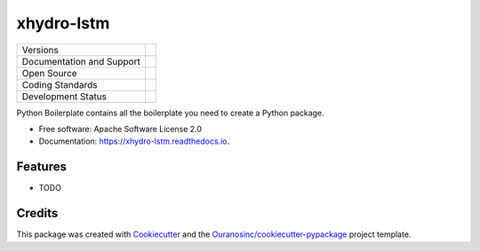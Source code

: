 ===========
xhydro-lstm
===========

+----------------------------+-----------------------------------------------------+
| Versions                   | |pypi| |versions|                                   |
+----------------------------+-----------------------------------------------------+
| Documentation and Support  | |docs|                                              |
+----------------------------+-----------------------------------------------------+
| Open Source                | |license| |ossf|                                    |
+----------------------------+-----------------------------------------------------+
| Coding Standards           | |black| |ruff| |pre-commit|                         |
+----------------------------+-----------------------------------------------------+
| Development Status         | |status| |build| |coveralls|                        |
+----------------------------+-----------------------------------------------------+

Python Boilerplate contains all the boilerplate you need to create a Python package.

* Free software: Apache Software License 2.0
* Documentation: https://xhydro-lstm.readthedocs.io.

Features
--------

* TODO

Credits
-------

This package was created with Cookiecutter_ and the `Ouranosinc/cookiecutter-pypackage`_ project template.

.. _Cookiecutter: https://github.com/cookiecutter/cookiecutter
.. _`Ouranosinc/cookiecutter-pypackage`: https://github.com/Ouranosinc/cookiecutter-pypackage


.. |black| image:: https://img.shields.io/badge/code%20style-black-000000.svg
        :target: https://github.com/psf/black
        :alt: Python Black

.. |build| image:: https://github.com/hydrologie/xhydro-lstm/actions/workflows/main.yml/badge.svg
        :target: https://github.com/hydrologie/xhydro-lstm/actions
        :alt: Build Status

.. |coveralls| image:: https://coveralls.io/repos/github/hydrologie/xhydro_lstm/badge.svg
        :target: https://coveralls.io/github/hydrologie/xhydro_lstm
        :alt: Coveralls

.. |docs| image:: https://readthedocs.org/projects/xhydro-lstm/badge/?version=latest
        :target: https://xhydro-lstm.readthedocs.io/en/latest/?version=latest
        :alt: Documentation Status

.. |license| image:: https://img.shields.io/github/license/hydrologie/xhydro-lstm.svg
        :target: https://github.com/hydrologie/xhydro-lstm/blob/main/LICENSE
        :alt: License

.. |ossf| image:: https://api.securityscorecards.dev/projects/github.com/hydrologie/xhydro-lstm/badge
        :target: https://securityscorecards.dev/viewer/?uri=github.com/hydrologie/xhydro-lstm
        :alt: OpenSSF Scorecard

.. |pre-commit| image:: https://results.pre-commit.ci/badge/github/hydrologie/xhydro-lstm/main.svg
        :target: https://results.pre-commit.ci/latest/github/hydrologie/xhydro-lstm/main
        :alt: pre-commit.ci status

.. |pypi| image:: https://img.shields.io/pypi/v/xhydro-lstm.svg
        :target: https://pypi.python.org/pypi/xhydro-lstm
        :alt: PyPI

.. |ruff| image:: https://img.shields.io/endpoint?url=https://raw.githubusercontent.com/astral-sh/ruff/main/assets/badge/v2.json
        :target: https://github.com/astral-sh/ruff
        :alt: Ruff

.. |status| image:: https://www.repostatus.org/badges/latest/active.svg
        :target: https://www.repostatus.org/#active
        :alt: Project Status: Active – The project has reached a stable, usable state and is being actively developed.

.. |versions| image:: https://img.shields.io/pypi/pyversions/xhydro-lstm.svg
        :target: https://pypi.python.org/pypi/xhydro-lstm
        :alt: Supported Python Versions
